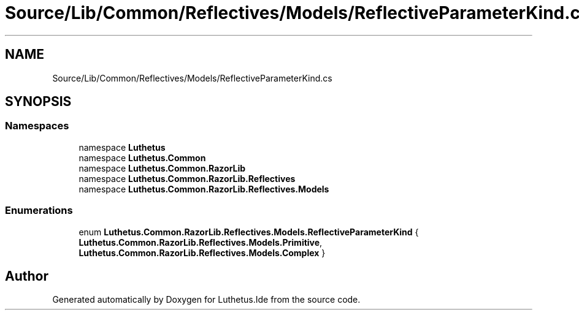 .TH "Source/Lib/Common/Reflectives/Models/ReflectiveParameterKind.cs" 3 "Version 1.0.0" "Luthetus.Ide" \" -*- nroff -*-
.ad l
.nh
.SH NAME
Source/Lib/Common/Reflectives/Models/ReflectiveParameterKind.cs
.SH SYNOPSIS
.br
.PP
.SS "Namespaces"

.in +1c
.ti -1c
.RI "namespace \fBLuthetus\fP"
.br
.ti -1c
.RI "namespace \fBLuthetus\&.Common\fP"
.br
.ti -1c
.RI "namespace \fBLuthetus\&.Common\&.RazorLib\fP"
.br
.ti -1c
.RI "namespace \fBLuthetus\&.Common\&.RazorLib\&.Reflectives\fP"
.br
.ti -1c
.RI "namespace \fBLuthetus\&.Common\&.RazorLib\&.Reflectives\&.Models\fP"
.br
.in -1c
.SS "Enumerations"

.in +1c
.ti -1c
.RI "enum \fBLuthetus\&.Common\&.RazorLib\&.Reflectives\&.Models\&.ReflectiveParameterKind\fP { \fBLuthetus\&.Common\&.RazorLib\&.Reflectives\&.Models\&.Primitive\fP, \fBLuthetus\&.Common\&.RazorLib\&.Reflectives\&.Models\&.Complex\fP }"
.br
.in -1c
.SH "Author"
.PP 
Generated automatically by Doxygen for Luthetus\&.Ide from the source code\&.
